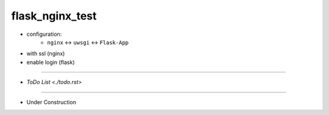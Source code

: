 =================
flask_nginx_test
=================

- configuration:
    - ``nginx``  <-> ``uwsgi`` <-> ``Flask-App``
- with ssl (nginx)
- enable login (flask)

------

- `ToDo List <./todo.rst>`

------

- Under Construction



